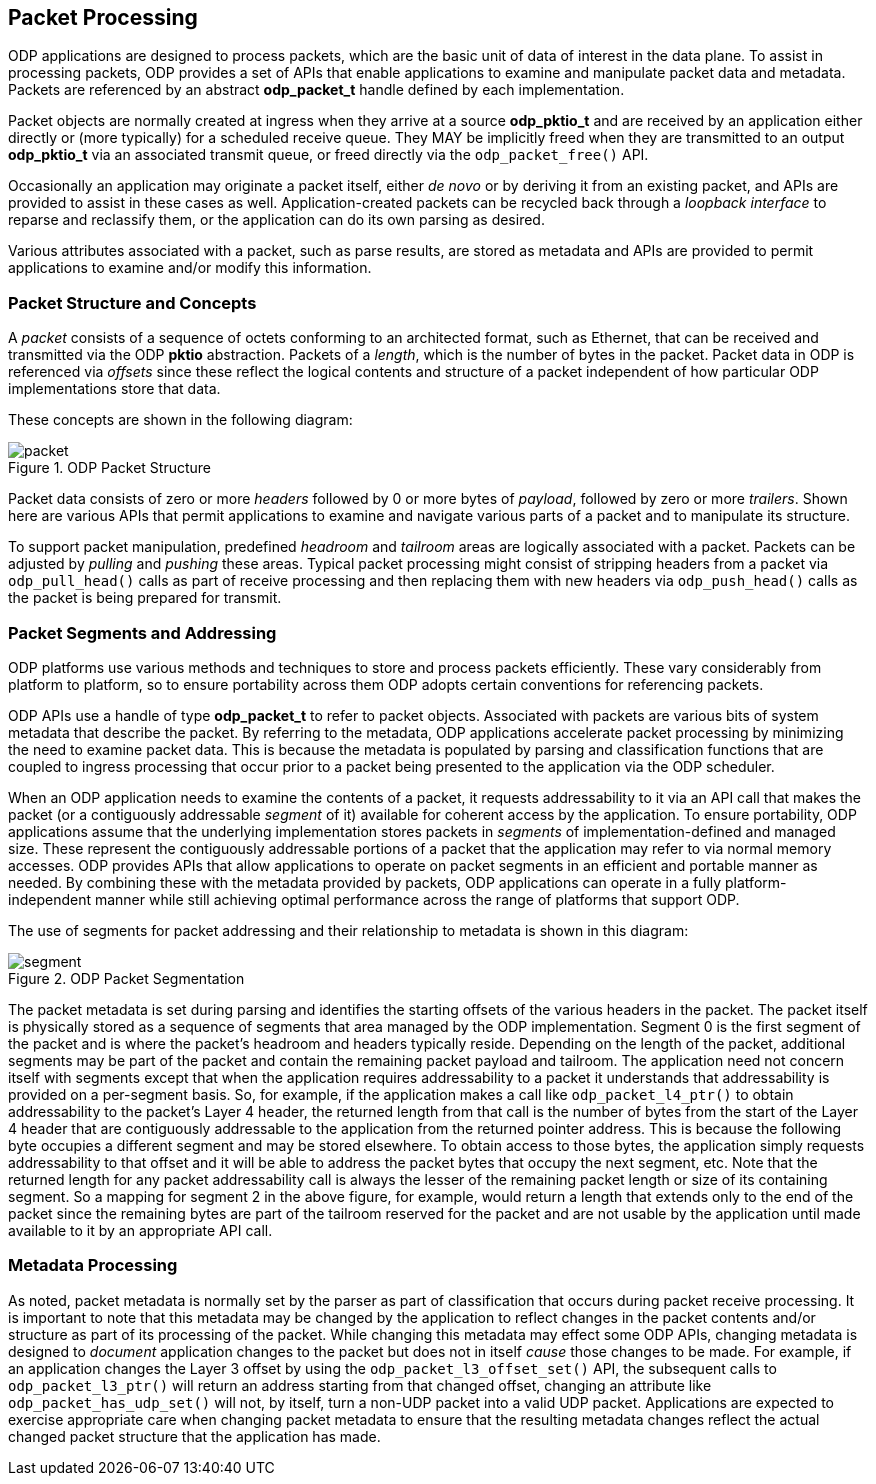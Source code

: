 == Packet Processing
ODP applications are designed to process packets, which are the basic unit of
data of interest in the data plane. To assist in processing packets, ODP
provides a set of APIs that enable applications to examine and manipulate
packet data and metadata. Packets are referenced by an abstract *odp_packet_t*
handle defined by each implementation.

Packet objects are normally created at ingress when they arrive at a source
*odp_pktio_t* and are received by an application either directly or (more
typically) for a scheduled receive queue. They MAY be implicitly freed when
they are transmitted to an output *odp_pktio_t* via an associated transmit
queue, or freed directly via the `odp_packet_free()` API.

Occasionally an application may originate a packet itself, either _de novo_ or
by deriving it from an existing packet, and APIs are provided to assist in
these cases as well. Application-created packets can be recycled back through
a _loopback interface_ to reparse and reclassify them, or the application can
do its own parsing as desired.

Various attributes associated with a packet, such as parse results, are
stored as metadata and APIs are provided to permit applications to examine
and/or modify this information.

=== Packet Structure and Concepts
A _packet_ consists of a sequence of octets conforming to an architected
format, such as Ethernet, that can be received and transmitted via the ODP
*pktio* abstraction. Packets of a _length_, which is the number of bytes in
the packet. Packet data in ODP is referenced via _offsets_ since these reflect
the logical contents and structure of a packet independent of how particular
ODP implementations store that data.

These concepts are shown in the following diagram:

.ODP Packet Structure
image::../images/packet.svg[align="center"]

Packet data consists of zero or more _headers_ followed by 0 or more bytes of
_payload_, followed by zero or more _trailers_.  Shown here are various APIs
that permit applications to examine and navigate various parts of a packet and
to manipulate its structure.

To support packet manipulation, predefined _headroom_ and _tailroom_
areas are logically associated with a packet. Packets can be adjusted by
_pulling_ and _pushing_ these areas. Typical packet processing might consist
of stripping headers from a packet via `odp_pull_head()` calls as part of
receive processing and then replacing them with new headers via
`odp_push_head()` calls as the packet is being prepared for transmit.

=== Packet Segments and Addressing
ODP platforms use various methods and techniques to store and process packets
efficiently. These vary considerably from platform to platform, so to ensure
portability across them ODP adopts certain conventions for referencing
packets.

ODP APIs use a handle of type *odp_packet_t* to refer to packet objects.
Associated with packets are various bits of system metadata that describe the
packet. By referring to the metadata, ODP applications accelerate packet
processing by minimizing the need to examine packet data. This is because the
metadata is populated by parsing and classification functions that are coupled
to ingress processing that occur prior to a packet being presented to the
application via the ODP scheduler.

When an ODP application needs to examine the contents of a packet, it requests
addressability to it via an API call that makes the packet (or a contiguously
addressable _segment_ of it) available for coherent access by the application.
To ensure portability, ODP applications assume that the underlying
implementation stores packets in _segments_ of implementation-defined
and managed size. These represent the contiguously addressable portions of a
packet that the application may refer to via normal memory accesses. ODP
provides APIs that allow applications to operate on packet segments in an
efficient and portable manner as needed. By combining these with the metadata
provided by packets, ODP applications can operate in a fully
platform-independent manner while still achieving optimal performance across
the range of platforms that support ODP.

The use of segments for packet addressing and their relationship to metadata
is shown in this diagram:

.ODP Packet Segmentation
image::../images/segment.svg[align="center"]

The packet metadata is set during parsing and identifies the starting offsets
of the various headers in the packet. The packet itself is physically stored
as a sequence of segments that area managed by the ODP implementation.
Segment 0 is the first segment of the packet and is where the packet's headroom
and headers typically reside. Depending on the length of the packet,
additional segments may be part of the packet and contain the remaining packet
payload and tailroom. The application need not concern itself with segments
except that when the application requires addressability to a packet it
understands that addressability is provided on a per-segment basis. So, for
example, if the application makes a call like `odp_packet_l4_ptr()` to obtain
addressability to the packet's Layer 4 header, the returned length from that
call is the number of bytes from the start of the Layer 4 header that are
contiguously addressable to the application from the returned pointer address.
This is because the following byte occupies a different segment and may be
stored elsewhere. To obtain access to those bytes, the application simply
requests addressability to that offset and it will be able to address the
packet bytes that occupy the next segment, etc. Note that the returned
length for any packet addressability call is always the lesser of the remaining
packet length or size of its containing segment.  So a mapping for segment 2
in the above figure, for example, would return a length that extends only to
the end of the packet since the remaining bytes are part of the tailroom
reserved for the packet and are not usable by the application until made
available to it by an appropriate API call.

=== Metadata Processing
As noted, packet metadata is normally set by the parser as part of
classification that occurs during packet receive processing. It is important
to note that this metadata may be changed by the application to reflect
changes in the packet contents and/or structure as part of its processing of
the packet. While changing this metadata may effect some ODP APIs, changing
metadata is designed to _document_ application changes to the packet but
does not in itself _cause_ those changes to be made. For example, if an
application changes the Layer 3 offset by using the `odp_packet_l3_offset_set()`
API, the subsequent calls to `odp_packet_l3_ptr()` will return an address
starting from that changed offset, changing an attribute like
`odp_packet_has_udp_set()` will not, by itself, turn a non-UDP packet into
a valid UDP packet. Applications are expected to exercise appropriate care
when changing packet metadata to ensure that the resulting metadata changes
reflect the actual changed packet structure that the application has made.
